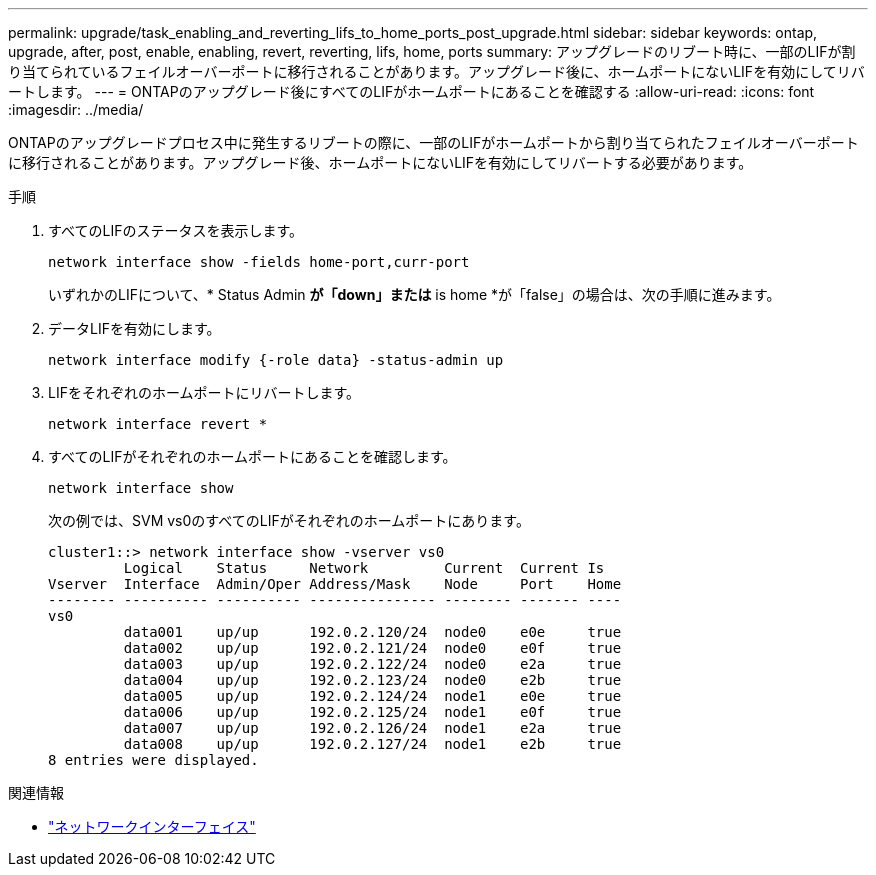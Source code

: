 ---
permalink: upgrade/task_enabling_and_reverting_lifs_to_home_ports_post_upgrade.html 
sidebar: sidebar 
keywords: ontap, upgrade, after, post, enable, enabling, revert, reverting, lifs, home, ports 
summary: アップグレードのリブート時に、一部のLIFが割り当てられているフェイルオーバーポートに移行されることがあります。アップグレード後に、ホームポートにないLIFを有効にしてリバートします。 
---
= ONTAPのアップグレード後にすべてのLIFがホームポートにあることを確認する
:allow-uri-read: 
:icons: font
:imagesdir: ../media/


[role="lead"]
ONTAPのアップグレードプロセス中に発生するリブートの際に、一部のLIFがホームポートから割り当てられたフェイルオーバーポートに移行されることがあります。アップグレード後、ホームポートにないLIFを有効にしてリバートする必要があります。

.手順
. すべてのLIFのステータスを表示します。
+
[source, cli]
----
network interface show -fields home-port,curr-port
----
+
いずれかのLIFについて、* Status Admin *が「down」または* is home *が「false」の場合は、次の手順に進みます。

. データLIFを有効にします。
+
[source, cli]
----
network interface modify {-role data} -status-admin up
----
. LIFをそれぞれのホームポートにリバートします。
+
[source, cli]
----
network interface revert *
----
. すべてのLIFがそれぞれのホームポートにあることを確認します。
+
[source, cli]
----
network interface show
----
+
次の例では、SVM vs0のすべてのLIFがそれぞれのホームポートにあります。

+
[listing]
----
cluster1::> network interface show -vserver vs0
         Logical    Status     Network         Current  Current Is
Vserver  Interface  Admin/Oper Address/Mask    Node     Port    Home
-------- ---------- ---------- --------------- -------- ------- ----
vs0
         data001    up/up      192.0.2.120/24  node0    e0e     true
         data002    up/up      192.0.2.121/24  node0    e0f     true
         data003    up/up      192.0.2.122/24  node0    e2a     true
         data004    up/up      192.0.2.123/24  node0    e2b     true
         data005    up/up      192.0.2.124/24  node1    e0e     true
         data006    up/up      192.0.2.125/24  node1    e0f     true
         data007    up/up      192.0.2.126/24  node1    e2a     true
         data008    up/up      192.0.2.127/24  node1    e2b     true
8 entries were displayed.
----


.関連情報
* link:https://docs.netapp.com/us-en/ontap-cli/search.html?q=network+interface["ネットワークインターフェイス"^]

